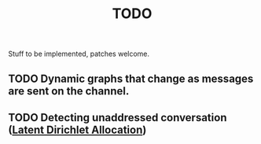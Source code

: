 #+TITLE: TODO

Stuff to be implemented, patches welcome.

** TODO  Dynamic graphs that change as messages are sent on the channel.
** TODO Detecting unaddressed conversation ([[http://en.wikipedia.org/wiki/Latent_Dirichlet_allocation][Latent Dirichlet Allocation]])
